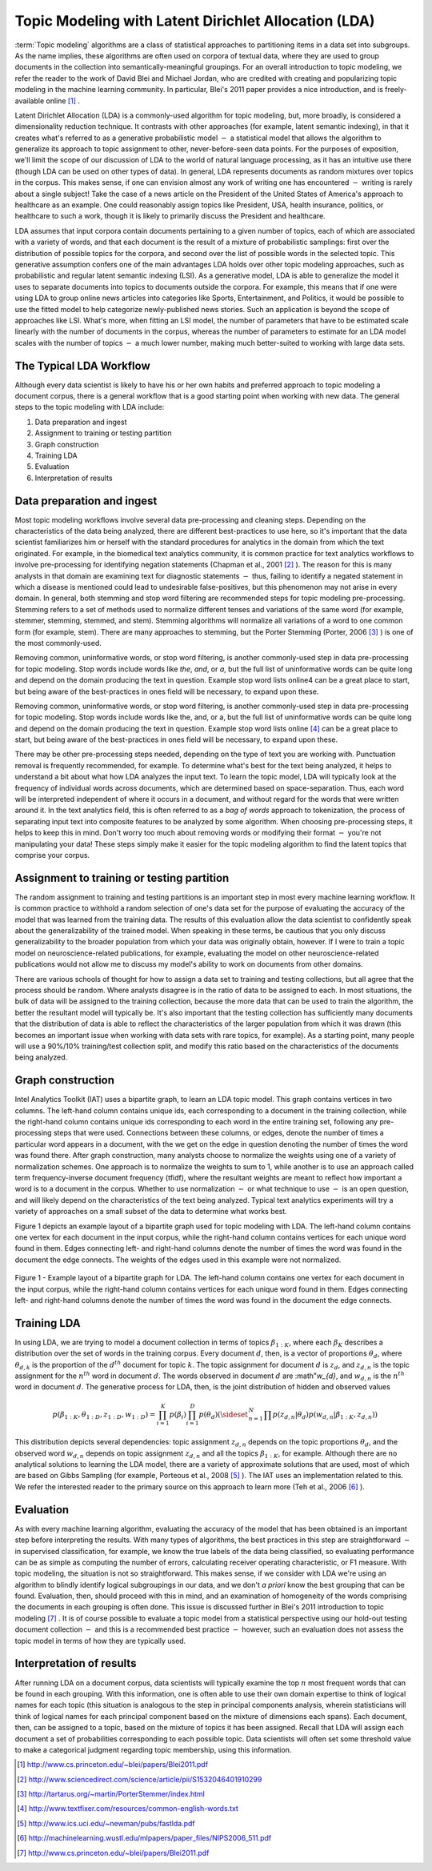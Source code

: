 Topic Modeling with Latent Dirichlet Allocation (LDA)
=====================================================

:term:`Topic modeling` algorithms are a class of statistical approaches to partitioning items in a data set into subgroups.
As the name implies, these algorithms are often used on corpora of textual data, where they are used to group documents
in the collection into semantically-meaningful groupings.
For an overall introduction to topic modeling, we refer the reader to the work of David Blei and Michael Jordan,
who are credited with creating and popularizing topic modeling in the machine learning community.
In particular, Blei's 2011 paper provides a nice introduction, and is freely-available online [#LDA1]_ .

Latent Dirichlet Allocation (LDA) is a commonly-used algorithm for topic modeling, but, more broadly,
is considered a dimensionality reduction technique.
It contrasts with other approaches (for example, latent semantic indexing), in that it creates what's referred to as a generative
probabilistic model :math:`-` a statistical model that allows the algorithm to generalize its approach to topic assignment to other,
never-before-seen data points.
For the purposes of exposition, we'll limit the scope of our discussion of LDA to the world of natural language processing,
as it has an intuitive use there (though LDA can be used on other types of data).
In general, LDA represents documents as random mixtures over topics in the corpus.
This makes sense, if one can envision almost any work of writing one has encountered :math:`-` writing is rarely about a single subject!
Take the case of a news article on the President of the United States of America's approach to healthcare as an example.
One could reasonably assign topics like President, USA, health insurance, politics, or healthcare to such a work,
though it is likely to primarily discuss the President and healthcare.

LDA assumes that input corpora contain documents pertaining to a given number of topics, each of which are associated with a variety of words,
and that each document is the result of a mixture of probabilistic samplings: first over the distribution of possible topics for the corpora,
and second over the list of possible words in the selected topic.
This generative assumption confers one of the main advantages LDA holds over other topic modeling approaches,
such as probabilistic and regular latent semantic indexing (LSI).
As a generative model, LDA is able to generalize the model it uses to separate documents into topics to documents outside the corpora.
For example, this means that if one were using LDA to group online news articles into categories like Sports, Entertainment, and Politics,
it would be possible to use the fitted model to help categorize newly-published news stories.
Such an application is beyond the scope of approaches like LSI.
What's more, when fitting an LSI model, the number of parameters that have to be estimated scale linearly with the number of documents in the corpus,
whereas the number of parameters to estimate for an LDA model scales with the number of topics :math:`-` a much lower number,
making much better-suited to working with large data sets.

The Typical LDA Workflow
------------------------
Although every data scientist is likely to have his or her own habits and preferred approach to topic modeling a document corpus,
there is a general workflow that is a good starting point when working with new data.
The general steps to the topic modeling with LDA include:

1. Data preparation and ingest
#. Assignment to training or testing partition
#. Graph construction
#. Training LDA
#. Evaluation
#. Interpretation of results

Data preparation and ingest
---------------------------
Most topic modeling workflows involve several data pre-processing and cleaning steps.
Depending on the characteristics of the data being analyzed, there are different best-practices to use here,
so it's important that the data scientist familiarizes him or herself with the standard procedures for analytics in the domain from which
the text originated.
For example, in the biomedical text analytics community, it is common practice for text analytics workflows to involve pre-processing for
identifying negation statements (Chapman et al., 2001 [#LDA2]_ ).
The reason for this is many analysts in that domain are examining text for diagnostic statements :math:`-` thus, failing to identify
a negated statement in which a disease is mentioned could lead to undesirable false-positives, but this phenomenon may not arise in every domain.
In general, both stemming and stop word filtering are recommended steps for topic modeling pre-processing.
Stemming refers to a set of methods used to normalize different tenses and variations of the same word (for example, stemmer, stemming, stemmed, and stem).
Stemming algorithms will normalize all variations of a word to one common form (for example, stem).
There are many approaches to stemming, but the Porter Stemming (Porter, 2006 [#LDA3]_ ) is one of the most commonly-used.

Removing common, uninformative words, or stop word filtering, is another commonly-used step in data pre-processing for topic modeling.
Stop words include words like *the*, *and*, or *a*, but the full list of uninformative words can be quite long and depend on the domain producing the text in question.
Example stop word lists online4 can be a great place to start, but being aware of the best-practices in ones field will be necessary, to expand upon these.

Removing common, uninformative words, or stop word filtering, is another commonly-used step in data pre-processing for topic modeling.
Stop words include words like the, and, or a, but the full list of uninformative words can be quite long and depend on the domain producing
the text in question.
Example stop word lists online [#LDA4]_ can be a great place to start, but being aware of the best-practices in ones field will be necessary,
to expand upon these.

There may be other pre-processing steps needed, depending on the type of text you are working with.
Punctuation removal is frequently recommended, for example.
To determine what's best for the text being analyzed, it helps to understand a bit about what how LDA analyzes the input text.
To learn the topic model, LDA will typically look at the frequency of individual words across documents, which are determined based on space-separation.
Thus, each word will be interpreted independent of where it occurs in a document, and without regard for the words that were written around it.
In the text analytics field, this is often referred to as a *bag of words* approach to tokenization, the process of separating input text into
composite features to be analyzed by some algorithm.
When choosing pre-processing steps, it helps to keep this in mind.
Don't worry too much about removing words or modifying their format :math:`-` you're not manipulating your data!
These steps simply make it easier for the topic modeling algorithm to find the latent topics that comprise your corpus.

Assignment to training or testing partition
-------------------------------------------
The random assignment to training and testing partitions is an important step in most every machine learning workflow.
It is common practice to withhold a random selection of one's data set for the purpose of evaluating the accuracy of the model
that was learned from the training data.
The results of this evaluation allow the data scientist to confidently speak about the generalizability of the trained model.
When speaking in these terms, be cautious that you only discuss generalizability to the broader population from which your data was originally obtain,
however.
If I were to train a topic model on neuroscience-related publications, for example, evaluating the model on other neuroscience-related publications
would not allow me to discuss my model's ability to work on documents from other domains.

There are various schools of thought for how to assign a data set to training and testing collections, but all agree that the process should be random.
Where analysts disagree is in the ratio of data to be assigned to each.
In most situations, the bulk of data will be assigned to the training collection, because the more data that can be used to train the algorithm,
the better the resultant model will typically be.
It's also important that the testing collection has sufficiently many documents that the distribution of data is able to reflect the
characteristics of the larger population from which it was drawn (this becomes an important issue when working with data sets with rare topics,
for example).
As a starting point, many people will use a 90%/10% training/test collection split, and modify this ratio based on the characteristics of
the documents being analyzed.

Graph construction
------------------
Intel Analytics Toolkit (IAT) uses a bipartite graph, to learn an LDA topic model.
This graph contains vertices in two columns.
The left-hand column contains unique ids, each corresponding to a document in the training collection, while the right-hand column contains
unique ids corresponding to each word in the entire training set, following any pre-processing steps that were used.
Connections between these columns, or edges, denote the number of times a particular word appears in a document,
with the we get on the edge in question denoting the number of times the word was found there.
After graph construction, many analysts choose to normalize the weights using one of a variety of normalization schemes.
One approach is to normalize the weights to sum to 1, while another is to use an approach called term frequency-inverse document frequency (tfidf),
where the resultant weights are meant to reflect how important a word is to a document in the corpus.
Whether to use normalization :math:`-` or what technique to use :math:`-` is an open question,
and will likely depend on the characteristics of the text being analyzed.
Typical text analytics experiments will try a variety of approaches on a small subset of the data to determine what works best.

Figure 1 depicts an example layout of a bipartite graph used for topic modeling with LDA.
The left-hand column contains one vertex for each document in the input corpus, while the right-hand column contains vertices for each unique word found in them.
Edges connecting left- and right-hand columns denote the number of times the word was found in the document the edge connects.
The weights of the edges used in this example were not normalized.



.. figure:: ds_mlal_lda_1.*
    :align: center

    Figure 1 - Example layout of a bipartite graph for LDA.
    The left-hand column contains one vertex for each document in the input corpus, while the right-hand column contains vertices for each
    unique word found in them.
    Edges connecting left- and right-hand columns denote the number of times the word was found in the document the edge connects.

Training LDA
------------
In using LDA, we are trying to model a document collection in terms of topics :math:`\beta_{1:K}`,
where each :math:`\beta_{K}` describes a distribution over the set of words in the training corpus.
Every document :math:`d`, then, is a vector of proportions :math:`\theta_d`, where :math:`\theta_{d,k}` is the proportion of
the :math:`d^{th}` document for topic :math:`k`.
The topic assignment for document :math:`d` is :math:`z_{d}`, and :math:`z_{d,n}` is the topic assignment for the :math:`n^{th}` word
in document :math:`d`.
The words observed in document :math:`d` are :math"`w_{d}`, and :math:`w_{d,n}` is the :math:`n^{th}` word in document :math:`d`.
The generative process for LDA, then, is the joint distribution of hidden and observed values

.. math::

    p(\beta_{1:K},\theta_{1:D},z_{1:D},w_{1:D} )=\prod_{i=1}^{K} p(\beta_i)\prod_{i=1}^{D} p(\theta_d)
    \left(\sideset{_{}^{}}{_{n=1}^N}\prod_{}^{} p\left(z_{d,n} | \theta_{d} \right)p\left(w_{d,n} | \beta_{1:K},z_{d,n} \right) \right)

This distribution depicts several dependencies: topic assignment :math:`z_{d,n}` depends on the topic proportions :math:`\theta_d`,
and the observed word :math:`w_{d,n}` depends on topic assignment :math:`z_{d,n}` and all the topics :math:`\beta_{1:K}`, for example.
Although there are no analytical solutions to learning the LDA model, there are a variety of approximate solutions that are used,
most of which are based on Gibbs Sampling (for example, Porteous et al., 2008 [#LDA5]_ ).
The IAT uses an implementation related to this.
We refer the interested reader to the primary source on this approach to learn more (Teh et al., 2006 [#LDA6]_ ).

Evaluation
----------
As with every machine learning algorithm, evaluating the accuracy of the model that has been obtained is an important step before
interpreting the results.
With many types of algorithms, the best practices in this step are straightforward :math:`-` in supervised classification, for example,
we know the true labels of the data being classified, so evaluating performance can be as simple as computing the number of errors,
calculating receiver operating characteristic, or F1 measure.
With topic modeling, the situation is not so straightforward.
This makes sense, if we consider with LDA we're using an algorithm to blindly identify logical subgroupings in our data,
and we don't *a priori* know the best grouping that can be found.
Evaluation, then, should proceed with this in mind, and an examination of homogeneity of the words comprising the documents in
each grouping is often done.
This issue is discussed further in Blei's 2011 introduction to topic modeling [#LDA7]_ .
It is of course possible to evaluate a topic model from a statistical perspective using our hold-out testing document
collection :math:`-` and this is a recommended best practice :math:`-` however, such an evaluation does not assess the topic model
in terms of how they are typically used.

Interpretation of results
-------------------------
After running LDA on a document corpus, data scientists will typically examine the top :math:`n` most frequent words that can be found in each grouping.
With this information, one is often able to use their own domain expertise to think of logical names for each topic (this situation is analogous
to the step in principal components analysis, wherein statisticians will think of logical names for each principal component based on
the mixture of dimensions each spans).
Each document, then, can be assigned to a topic, based on the mixture of topics it has been assigned.
Recall that LDA will assign each document a set of probabilities corresponding to each possible topic.
Data scientists will often set some threshold value to make a categorical judgment regarding topic membership, using this information.

.. TODO::

    Command Line Options
    - ------------------
    LDA can be invoked in the IAT using the function ``latent_dirichlet_allocation``.
    It can take several parameters, each of which are explained below.
    ::

            latent_dirichlet_allocation(
                                        edge_value_property_list,
                                        input_edge_label_list,
                                        output_vertex_property_list,
                                        vertex_type_property_key,
                                        vector_value,
                                        max_supersteps = 20,
                                        alpha = 0.1,
                                        beta = 0.1,
                                        convergence_threshold = 0.001,
                                        evaluation_cost = False,
                                        max_value,
                                        min_value,
                                        bidirectional_check,
                                        num_topics
                                        )

    Parameters
    - --------

    edge_value_property_list:
        Comma-separated String

        The edge properties containing the input edge values.
        We expect comma-separated list of property names if you use more than one edge property.
     
    input_edge_label_list:
        Comma-separated String

        The name of edge label.
     
    output_vertex_property_list:
        Comma-separated List

        The list of vertex properties to store output vertex values.
     
    vertex_type:
        String

        The name of the vertex type.
     
    vector_value:
        :term:`Boolean`

        Denotes whether a vector can be passed as a vertex value.
     
    max_supersteps:
        Integer (optional)

        The maximum number of super steps (iterations) that will be executed.
        Defaults to 20, but any positive integer is accepted.
     
    alpha:
        Float (optional)

        The hyper-parameter for document-specific distribution over topics.
        Larger values imply that documents are assumed to cover topics more uniformly; smaller values imply documents are concentrated
        on a small subset of topics.
        Defaults to 0.1, but all positive floating-point numbers are acceptable.
     
    beta:
        Float (optional)

        The hyper-parameter for word-specific distribution over topics.
        Larger values imply topics contain all words more uniformly, while smaller values imply topics are concentrated on a smaller subset of words.

        Defaults to 0.1, but all positive floating-point numbers are acceptable.
     
    convergence_threshold:
        Float (optional)

        Sets the maximum change for convergence to be achieved.
        Defaults to 0.001, but floating-point values greater than or equal to zero are acceptable.

    evaluate_cost:
        String (optional)

        "True" turns on cost evaluation, and "False" turns it off.
        It is relatively expensive for LDA to evaluate cost function.
        For time- critical applications, this option allows user to turn off cost function evaluation.
        Defaults to "False".
     
    max_val:
        Float (optional)

        The maximum value for edge weights.
        If an edge weight is larger than this, the algorithm will throw an exception and terminate.
        This option is used for graph integrity checks.
        The defaults to infinity, but all floating-point numbers are acceptable.
     
    min_val:
        Float (optional)

        The minimum value for edge weights.
        If an edge weight is smaller than this, the algorithm will throw an exception and terminate.
        This option is used for graph integrity check.
        Negative infinity is the default value, but all floating-point numbers are acceptable.

    bidirectional_check:
        Boolean (optional)

        Turns bidirectional check on and off.
        LDA expects a bi-partite input graph, so each edge should be bi-directional.
        This option is mainly for graph integrity check.

    num_topics:
        Integer (optional)

        The number of topics to identify in the LDA model.
        Using fewer topics will speed up the computation, but the extracted topics will be less specific; using more topics will result
        in more computation but lead to more specific topics.
        The default value is 10, but all positive integers are accepted.

    Returns

    Multi-line string

        The configuration and learning curve report for Latent Dirichlet Allocation.

     
    Examples

    ::

        g.ml.latent_dirichlet_allocation(
                edge_value_property_list = "word_count",
                vertex_type_property_key = "vertex_type",
                input_edge_label_list = "contains",
                output_vertex_property_list = "lda_result ",
                vector_value = "true",
                num_topics = 3,
                max_supersteps=5
                )
         
    An example output follows::

           {u'value': u'======Graph Statistics======
           Number of vertices: 12 (doc: 6, word: 6)
           Number of edges: 12

           ======LDA Configuration======
           numTopics: 3
           alpha: 0.100000
           beta: 0.100000
           convergenceThreshold: 0.000000
           bidirectionalCheck: false
           maxSupersteps: 5
           maxVal: Infinity
           minVal: -Infinity
           evaluateCost: false

           ======Learning Progress======
           superstep = 1    maxDelta = 0.333682
           superstep = 2    maxDelta = 0.117571

           superstep = 3    maxDelta = 0.073708
           superstep = 4    maxDelta = 0.053260
           superstep = 5    maxDelta = 0.038495


.. [#LDA1] http://www.cs.princeton.edu/~blei/papers/Blei2011.pdf
.. [#LDA2] http://www.sciencedirect.com/science/article/pii/S1532046401910299
.. [#LDA3] http://tartarus.org/~martin/PorterStemmer/index.html
.. [#LDA4] http://www.textfixer.com/resources/common-english-words.txt
.. [#LDA5] http://www.ics.uci.edu/~newman/pubs/fastlda.pdf
.. [#LDA6] http://machinelearning.wustl.edu/mlpapers/paper_files/NIPS2006_511.pdf
.. [#LDA7] http://www.cs.princeton.edu/~blei/papers/Blei2011.pdf
